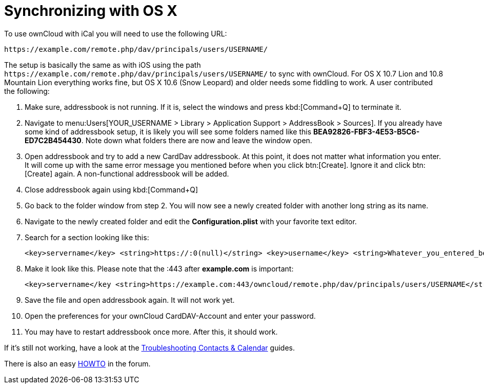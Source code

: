 = Synchronizing with OS X

To use ownCloud with iCal you will need to use the following URL:

....
https://example.com/remote.php/dav/principals/users/USERNAME/
....

The setup is basically the same as with iOS using the path
`\https://example.com/remote.php/dav/principals/users/USERNAME/` to sync
with ownCloud. For OS X 10.7 Lion and 10.8 Mountain Lion everything
works fine, but OS X 10.6 (Snow Leopard) and older needs some fiddling
to work. A user contributed the following:

. Make sure, addressbook is not running. If it is, select the windows and press kbd:[Command+Q] to terminate it.
. Navigate to menu:Users[YOUR_USERNAME > Library > Application Support > AddressBook > Sources].
If you already have some kind of addressbook setup, it is likely you
will see some folders named like this
*BEA92826-FBF3-4E53-B5C6-ED7C2B454430*. Note down what folders there are
now and leave the window open.
. Open addressbook and try to add a new CardDav addressbook. At this point, it does not matter
what information you enter. It will come up with the same error message you mentioned
before when you click btn:[Create]. Ignore it and click btn:[Create] again.
A non-functional addressbook will be added.
. Close addressbook again using kbd:[Command+Q]
. Go back to the folder window from step 2. You will now see a newly created folder with another
long string as its name.
. Navigate to the newly created folder and edit the *Configuration.plist*
with your favorite text editor.
. Search for a section looking like this:
+
....
<key>servername</key> <string>https://:0(null)</string> <key>username</key> <string>Whatever_you_entered_before</string>
....

. Make it look like this. Please note that the :443 after
*example.com* is important:
+
....
<key>servername</key <string>https://example.com:443/owncloud/remote.php/dav/principals/users/USERNAME</string> <key>username</key <string>username</string>
....
. Save the file and open addressbook again. It will not work yet.
. Open the preferences for your ownCloud CardDAV-Account and enter your password.
. You may have to restart addressbook once more. After this, it should work.

If it’s still not working, have a look at the
xref:admin_manual:configuration/general_topics/general_troubleshooting.adoc#troubleshooting-contacts-calendar[Troubleshooting Contacts & Calendar] guides.

There is also an easy https://forum.owncloud.org/viewtopic.php?f=3&t=132[HOWTO] in the forum.
